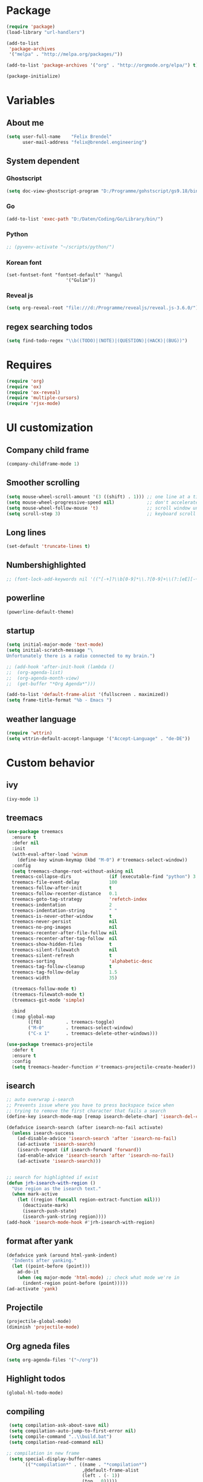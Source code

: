 * Package
#+BEGIN_SRC emacs-lisp
      (require 'package)
      (load-library "url-handlers")

      (add-to-list
       'package-archives
       '("melpa" . "http://melpa.org/packages/"))

      (add-to-list 'package-archives '("org" . "http://orgmode.org/elpa/") t)

      (package-initialize)
#+END_SRC

#+RESULTS:

* Variables
** About me
#+BEGIN_SRC emacs-lisp
   (setq user-full-name    "Felix Brendel"
         user-mail-address "felix@brendel.engineering")
#+END_SRC

** System dependent
*** Ghostscript
  #+BEGIN_SRC emacs-lisp
    (setq doc-view-ghostscript-program "D:/Programme/gohstscript/gs9.18/bin/gswin32.exe")
  #+END_SRC
*** Go
  #+BEGIN_SRC emacs-lisp
    (add-to-list 'exec-path "D:/Daten/Coding/Go/Library/bin/")
  #+END_SRC
*** Python
#+BEGIN_SRC emacs-lisp
  ;; (pyvenv-activate "~/scripts/python/")
#+END_SRC
*** Korean font
#+BEGIN_SRC elisp
(set-fontset-font "fontset-default" 'hangul
                      '("Gulim"))
#+END_SRC
*** Reveal js
#+BEGIN_SRC emacs-lisp
(setq org-reveal-root "file:///d:/Programme/revealjs/reveal.js-3.6.0/")
#+END_SRC

** regex searching todos
#+BEGIN_SRC emacs-lisp
    (setq find-todo-regex "\\b((TODO)|(NOTE)|(QUESTION)|(HACK)|(BUG))")
#+END_SRC

* Requires
  #+BEGIN_SRC emacs-lisp
    (require 'org)
    (require 'ox)
    (require 'ox-reveal)
    (require 'multiple-cursors)
    (require 'rjsx-mode)
  #+END_SRC

* UI customization
** Company child frame
#+begin_src emacs-lisp
(company-childframe-mode 1)
#+end_src

** Smoother scrolling
#+BEGIN_SRC emacs-lisp
  (setq mouse-wheel-scroll-amount '(3 ((shift) . 1))) ;; one line at a time
  (setq mouse-wheel-progressive-speed nil)            ;; don't accelerate scrolling
  (setq mouse-wheel-follow-mouse 't)                  ;; scroll window under mouse
  (setq scroll-step 3)                                ;; keyboard scroll one line at a time
#+END_SRC

** Long lines
#+BEGIN_SRC emacs-lisp
  (set-default 'truncate-lines t)
#+END_SRC

** Numbershighlighted
#+BEGIN_SRC emacs-lisp
  ;; (font-lock-add-keywords nil '(("[-+]?\\b[0-9]*\\.?[0-9]+\\(?:[eE][-+]?[0-9]+\\)?\\b" . font-lock-warning-face)))
#+END_SRC

** powerline
#+BEGIN_SRC emacs-lisp
(powerline-default-theme)
#+END_SRC
** startup
#+BEGIN_SRC emacs-lisp
  (setq initial-major-mode 'text-mode)
  (setq initial-scratch-message "\
  Unfortunately there is a radio connected to my brain.")

  ;; (add-hook 'after-init-hook (lambda ()
  ;;  (org-agenda-list)
  ;;  (org-agenda-month-view)
  ;;  (get-buffer "*Org Agenda*")))

  (add-to-list 'default-frame-alist '(fullscreen . maximized))
  (setq frame-title-format "%b - Emacs ")

#+END_SRC

** weather language
#+BEGIN_SRC emacs-lisp
(require 'wttrin)
(setq wttrin-default-accept-language '("Accept-Language" . "de-DE"))
#+END_SRC

* Custom behavior
** ivy
#+begin_src emacs-lisp
(ivy-mode 1)
#+end_src

** treemacs
#+begin_src emacs-lisp
(use-package treemacs
  :ensure t
  :defer nil
  :init
  (with-eval-after-load 'winum
    (define-key winum-keymap (kbd "M-0") #'treemacs-select-window))
  :config
  (setq treemacs-change-root-without-asking nil
  treemacs-collapse-dirs              (if (executable-find "python") 3 0)
  treemacs-file-event-delay           100
  treemacs-follow-after-init          t
  treemacs-follow-recenter-distance   0.1
  treemacs-goto-tag-strategy          'refetch-index
  treemacs-indentation                2
  treemacs-indentation-string         " "
  treemacs-is-never-other-window      t
  treemacs-never-persist              nil
  treemacs-no-png-images              nil
  treemacs-recenter-after-file-follow nil
  treemacs-recenter-after-tag-follow  nil
  treemacs-show-hidden-files          t
  treemacs-silent-filewatch           nil
  treemacs-silent-refresh             t
  treemacs-sorting                    'alphabetic-desc
  treemacs-tag-follow-cleanup         t
  treemacs-tag-follow-delay           1.5
  treemacs-width                      35)

  (treemacs-follow-mode t)
  (treemacs-filewatch-mode t)
  (treemacs-git-mode 'simple)

  :bind
  (:map global-map
        ([f8]         . treemacs-toggle)
        ("M-0"        . treemacs-select-window)
        ("C-x 1"      . treemacs-delete-other-windows)))

(use-package treemacs-projectile
  :defer t
  :ensure t
  :config
  (setq treemacs-header-function #'treemacs-projectile-create-header))
#+end_src

#+RESULTS:

** isearch
#+BEGIN_SRC emacs-lisp
;; auto overwrap i-search
;; Prevents issue where you have to press backspace twice when
;; trying to remove the first character that fails a search
(define-key isearch-mode-map [remap isearch-delete-char] 'isearch-del-char)

(defadvice isearch-search (after isearch-no-fail activate)
  (unless isearch-success
    (ad-disable-advice 'isearch-search 'after 'isearch-no-fail)
    (ad-activate 'isearch-search)
    (isearch-repeat (if isearch-forward 'forward))
    (ad-enable-advice 'isearch-search 'after 'isearch-no-fail)
    (ad-activate 'isearch-search)))


;; search for highlighted if exist
(defun jrh-isearch-with-region ()
  "Use region as the isearch text."
  (when mark-active
    (let ((region (funcall region-extract-function nil)))
      (deactivate-mark)
      (isearch-push-state)
      (isearch-yank-string region))))
(add-hook 'isearch-mode-hook #'jrh-isearch-with-region)
#+END_SRC

** format after yank
#+BEGIN_SRC emacs-lisp
(defadvice yank (around html-yank-indent)
  "Indents after yanking."
  (let ((point-before (point)))
    ad-do-it
    (when (eq major-mode 'html-mode) ;; check what mode we're in
      (indent-region point-before (point)))))
(ad-activate 'yank)
#+END_SRC

** Projectile
#+BEGIN_SRC emacs-lisp
(projectile-global-mode)
(diminish 'projectile-mode)
#+END_SRC
** Org agneda files
#+BEGIN_SRC emacs-lisp
(setq org-agenda-files '("~/org"))
#+END_SRC
** Highlight todos
#+BEGIN_SRC emacs-lisp
(global-hl-todo-mode)
#+END_SRC

** compiling
#+BEGIN_SRC emacs-lisp
 (setq compilation-ask-about-save nil)
 (setq compilation-auto-jump-to-first-error nil)
 (setq compile-command "..\\build.bat")
 (setq compilation-read-command nil)

;; compilation in new frame
 (setq special-display-buffer-names
      `(("*compilation*" . ((name . "*compilation*")
                            ,@default-frame-alist
                            (left . (- 1))
                            (top . 0)))))
#+END_SRC

** company-mode
#+BEGIN_SRC emacs-lisp
  (use-package company :ensure t
    :config
    (setq-default company-lighter-base "©")
    (setq-default company-show-numbers          1)
    (setq-default company-idle-delay            0) ; start completion immediately
    (setq-default company-minimum-prefix-length 1) ; start completion after 1 character.
    (setq-default company-tooltip-align-annotations t)
    (global-company-mode 1))
    ;; (setq company-backends '((company-yasnippet :with company-dabbrev-code)))
    (setq company-clang-executable "c:/Languages/LLVM/bin/clang.exe")
#+END_SRC

** yasnippet
#+BEGIN_SRC emacs-lisp
(require 'yasnippet)
(yas-global-mode 1)
#+END_SRC
** winner mode
#+BEGIN_SRC emacs-lisp
(require 'winner)
(winner-mode 1)
#+END_SRC

** drag and drop file
#+BEGIN_SRC emacs-lisp
;;(dnd-open-file-other-window t)
#+END_SRC
** ido-mode
#+BEGIN_SRC emacs-lisp
(require 'ido-vertical-mode)
(ido-mode 1)
(ido-vertical-mode 1)
;(setq ido-separator "\n\t ")
#+END_SRC

** No bell sound
#+BEGIN_SRC emacs-lisp
  (setq visible-bell nil
      ring-bell-function #'ignore)
#+END_SRC

** Backup files
#+BEGIN_SRC emacs-lisp
  (setq backup-directory-alist `(("." . "~/.emacs-saves")))

  (setq delete-old-versions t
  kept-new-versions 6
  kept-old-versions 2
  version-control t)
#+END_SRC
** Save on buffer focus lost
#+BEGIN_SRC emacs-lisp
   (add-hook 'focus-out-hook          (lambda () (when (and buffer-file-name (buffer-modified-p)) (save-buffer))))
   (add-hook 'mouse-leave-buffer-hook (lambda () (when (and buffer-file-name (buffer-modified-p)) (save-buffer))))

    (defadvice switch-to-buffer (before save-buffer-now activate)
      (when (and buffer-file-name (buffer-modified-p)) (save-buffer)))
    (defadvice other-window (before other-window-now activate)
   (when (and buffer-file-name (buffer-modified-p)) (save-buffer)))
#+END_SRC

** Save hooks
Remove trailing whitespace
Tabs to spaces
#+BEGIN_SRC emacs-lisp
  (add-hook 'before-save-hook 'delete-trailing-whitespace-except-current-line)
  (defun untabify-except-makefiles ()
  "Replace tabs with spaces except in makefiles."
  (unless (derived-mode-p 'makefile-mode)
    (untabify (point-min) (point-max))))

  (add-hook 'before-save-hook 'untabify-except-makefiles)
#+END_SRC

** Treat underscore as part of the word
#+BEGIN_SRC emacs-lisp
(modify-syntax-entry ?_ "w")
#+END_SRC

#+RESULTS:

** Orgmode timestamp todo
#+BEGIN_SRC emacs-lisp
 (setq org-log-done 'time)
#+END_SRC

** Cursor blink colors
#+BEGIN_SRC emacs-lisp
(defvar blink-cursor-colors (list
     "#00FFF6"
     "#0099FF")
  "On each blink the cursor will cycle to the next color in this list.")

(setq blink-cursor-count 0)
(defun blink-cursor-timer-function ()
  "Zarza wrote this cyberpunk variant of timer `blink-cursor-timer'.
Warning: overwrites original version in `frame.el'.

This one changes the cursor color on each blink. Define colors in `blink-cursor-colors'."
  (when (not (internal-show-cursor-p))
    (when (>= blink-cursor-count (length blink-cursor-colors))
      (setq blink-cursor-count 0))
    (set-cursor-color (nth blink-cursor-count blink-cursor-colors))
    (setq blink-cursor-count (+ 1 blink-cursor-count))
    )
  (internal-show-cursor nil (not (internal-show-cursor-p))))

(blink-cursor-mode)
#+END_SRC

** Diff-Hl
#+BEGIN_SRC emacs-lisp
(global-diff-hl-mode t)
;(diff-hl-flydiff-mode t)

;; Workaround for displaying correctly in other window
(use-package frame
  :defer t
  :config
  (progn
    (setq window-divider-default-places 'right-only) ;Default 'right-only
    ;; https://debbugs.gnu.org/cgi/bugreport.cgi?bug=27830#20
    ;; Workaround on emacs 26+ to prevent fringe truncation. You need to use
    ;; either scroll bars or window dividers to prevent that.
    ;; I dislike the default face of `window-divider', so I customize that in my
    ;; `smyx-theme`.
    (setq window-divider-default-right-width 1) ;Default 6
    (window-divider-mode 1)))
#+END_SRC

#+RESULTS:
: t

** Global revert mode
#+BEGIN_SRC emacs-lisp
(global-auto-revert-mode t)
#+END_SRC
** Overwrtite marked texed
#+BEGIN_SRC emacs-lisp
(delete-selection-mode 1)
#+END_SRC
** simpler yes no dialoge
#+BEGIN_SRC emacs-lisp
(defalias 'yes-or-no-p 'y-or-n-p)
#+END_SRC
** utf-8 everywhere
#+BEGIN_SRC emacs-lisp
(setq locale-coding-system 'utf-8) ; pretty
(set-terminal-coding-system 'utf-8) ; pretty
(set-keyboard-coding-system 'utf-8) ; pretty
(set-selection-coding-system 'utf-8) ; please
(prefer-coding-system 'utf-8) ; with sugar on top
#+END_SRC
** no double space after sentence needed
#+BEGIN_SRC emacs-lisp
(setq sentence-end-double-space nil)
#+END_SRC
** Transparent Background if not in focus
#+BEGIN_SRC emacs-lisp
 (set-frame-parameter (selected-frame) 'alpha '(100 . 96))
 (add-to-list 'default-frame-alist '(alpha . (100 . 96)))
 (defun transparency-toggle ()
   (interactive)
   (let ((alpha (frame-parameter nil 'alpha)))
     (set-frame-parameter
      nil 'alpha
      (if (eql (cond ((numberp alpha) alpha)
                     ((numberp (cdr alpha)) (cdr alpha))
                     ;; Also handle undocumented (<active> <inactive>) form.
                     ((numberp (cadr alpha)) (cadr alpha)))
               100)
          '(100 . 96) '(100 . 96)))))
(transparency-toggle)
#+END_SRC

#+RESULTS:

* Own Shortcuts
#+BEGIN_SRC emacs-lisp

  (global-set-key (kbd "C-x C-b") 'ibuffer)

  (global-unset-key (kbd "C-<down-mouse-1>"))
  (global-set-key (kbd "C-<mouse-1>") 'mc/add-cursor-on-click)
  (define-key mc/keymap (kbd "<return>") nil)

  (global-set-key (kbd "C-c e") 'compile)

  (global-set-key (kbd "C-z") 'winner-undo)
  (global-unset-key "\C-d")
  (global-set-key (kbd "C-j") 'join-line)

  ;; Multi cursor
  (define-key rjsx-mode-map (kbd "C-d") 'mark-word-or-next-word-like-this) ;; rjsx-mode
  (define-key java-mode-map (kbd "C-d") 'mark-word-or-next-word-like-this) ;; rjsx-mode

  (global-set-key (kbd "C-d") 'mark-word-or-next-word-like-this)
  (global-set-key (kbd "C-S-c C-S-c") 'mc/edit-lines)

  (global-set-key (kbd "C-c i") 'find-user-init-file)

  ;; Open specific files / buffers
  (global-set-key (kbd "C-c t") 'find-org-capture-file)
  (global-set-key (kbd "C-c T") 'projectile-find-todos)
  (global-set-key (kbd "C-#") 'comment-line)

  ;; Move lines
  (global-set-key [M-up]   'move-lines-up)
  (global-set-key [M-down] 'move-lines-down)

  ;; projectile
  (global-set-key (kbd "C-c p s r") 'projectile-ripgrep)


  ;; org
  (define-key org-mode-map (kbd "C-c e") 'save-and-export-to-pdf)
  (define-key org-mode-map (kbd "C-c r") 'save-and-export-to-reavealjs)
  (define-key org-mode-map (kbd "C-#") 'comment-line)
  (define-key org-mode-map [M-up]   'move-lines-up)
  (define-key org-mode-map [M-down] 'move-lines-down)

  (global-set-key (kbd "C-c a") 'org-agenda)
  (global-set-key (kbd "C-c c") 'org-capture)
#+END_SRC

#+RESULTS:
: org-capture

* Own functions
** Find TODOs in projectile
#+BEGIN_SRC emacs-lisp
 (defun projectile-find-todos ()
    "find TODOS in the project."
    (interactive)

    (projectile-ripgrep find-todo-regex))
#+END_SRC

** move lines and regions
#+BEGIN_SRC emacs-lisp
  (defun move-lines (n)
    (let ((beg) (end) (keep))
      (if mark-active
          (save-excursion
            (setq keep t)
            (setq beg (region-beginning)
                  end (region-end))
            (goto-char beg)
            (setq beg (line-beginning-position))
            (goto-char end)
            (setq end (line-beginning-position 2)))
        (setq beg (line-beginning-position)
              end (line-beginning-position 2)))
      (let ((offset (if (and (mark t)
                             (and (>= (mark t) beg)
                                  (< (mark t) end)))
                        (- (point) (mark t))))
            (rewind (- end (point))))
        (goto-char (if (< n 0) beg end))
        (forward-line n)
        (insert (delete-and-extract-region beg end))
        (backward-char rewind)
        (if offset (set-mark (- (point) offset))))
      (if keep
          (setq mark-active t
                deactivate-mark nil))))

  (defun move-lines-up (n)
    "move the line(s) spanned by the active region up by N lines."
    (interactive "*p")
    (move-lines (- (or n 1))))

  (defun move-lines-down (n)
    "move the line(s) spanned by the active region down by N lines."
    (interactive "*p")
    (move-lines (or n 1)))
#+END_SRC

** open important files
#+BEGIN_SRC emacs-lisp
  (defun find-user-init-file ()
    "Edit the `init.org', in another window."
    (interactive)
    (find-file-other-window "~/.emacs.d/emacs-init.org"))

  (defun find-org-capture-file ()
    "Edit the org capture file, in another window."
    (interactive)
    (find-file-other-window org-default-notes-file))
#+END_SRC

** Wolfram alpha mode
#+BEGIN_SRC emacs-lisp
    (setq wolfram-alpha-app-id "UX8T57-3WXAA24JHT")
#+END_SRC

** Delete whitepsace except current line
#+BEGIN_SRC emacs-lisp
(defun delete-trailing-whitespace-except-current-line ()
  (interactive)
  (let ((begin (line-beginning-position))
        (end (line-end-position)))
    (save-excursion
      (when (< (point-min) begin)
        (save-restriction
          (narrow-to-region (point-min) (1- begin))
          (delete-trailing-whitespace)))
      (when (> (point-max) end)
        (save-restriction
          (narrow-to-region (1+ end) (point-max))
          (delete-trailing-whitespace))))))
#+END_SRC
** Save the file and org export
#+BEGIN_SRC emacs-lisp
  (defun save-and-export-to-pdf ()
    "Save the buffer and then latex export to pdf."
    (interactive)
    (save-buffer)
    (org-latex-export-to-pdf)
    (switch-to-buffer-other-window "*Org PDF LaTeX Output*")
    (compilation-mode))

  (defun save-and-export-to-reavealjs ()
    "Save the buffer and then latex export to reavealjs slides."
    (interactive)
    (save-buffer)
    (org-reveal-export-to-html-and-browse))

#+END_SRC

** Mark cuirrent word
#+BEGIN_SRC emacs-lisp
  (defun mark-current-word (&optional arg allow-extend)
    "Put point at beginning of current word, set mark at end."
    (interactive "p\np")
    (setq arg (if arg arg 1))
    (if (and allow-extend
             (or (and (eq last-command this-command) (mark t))
                 (region-active-p)))
        (set-mark
         (save-excursion
           (when (< (mark) (point))
             (setq arg (- arg)))
           (goto-char (mark))
           (forward-word arg)
           (point)))
      (let ((wbounds (bounds-of-thing-at-point 'word)))
        (unless (consp wbounds)
          (error "No word at point"))
        (if (>= arg 0)
            (goto-char (car wbounds))
          (goto-char (cdr wbounds)))
        (push-mark (save-excursion
                     (forward-word arg)
                     (point)))
        (activate-mark))))
#+END_SRC

** Mark word or next word like this
#+BEGIN_SRC emacs-lisp
  (defun mark-word-or-next-word-like-this ()
    "if there is no active region the word under
     the point will be marked, otherwise the next word is selected."
    (interactive)
    (if (region-active-p)
    ;; then
      (progn
        (mc/mark-more-like-this nil 'forwards)
        (mc/maybe-multiple-cursors-mode)
        (mc/cycle-forward))
    ;; else
      (mc--select-thing-at-point 'word)))
#+END_SRC

#+RESULTS:
: mark-word-or-next-word-like-this

* Mode specifics
** JavaScript
#+BEGIN_SRC emacs-lisp
(add-to-list 'auto-mode-alist '(".*\\.js\\'" . rjsx-mode))
(add-hook 'rjsx-mode-hook
          (lambda ()
            (setq indent-tabs-mode nil) ;;Use space instead of tab
            (setq js2-strict-missing-semi-warning nil))) ;;disable the semicolon warning
#+END_SRC

** C/C++
   #+BEGIN_SRC emacs-lisp
     (add-hook 'c++-mode-hook (
         lambda()
            (c-set-style "awk")
            (abbrev-mode -1)
            (define-key c++-mode-map (kbd "C-d") nil)
            (flycheck-mode 1)
     )t)

     (add-hook 'c-mode-hook (
         lambda()
            (c-set-style "awk")
            (abbrev-mode -1)
            (define-key c-mode-map (kbd "C-d") nil)
            (flycheck-mode 1)
     )t)

   #+END_SRC
** Go
   #+BEGIN_SRC emacs-lisp
    (defun auto-complete-for-go ()
      (auto-complete-mode 1))
     (add-hook 'go-mode-hook 'auto-complete-for-go)


        (with-eval-after-load 'go-mode
     (require 'go-autocomplete))

    (add-hook 'go-mode-hook (
         lambda()
             (add-hook 'before-save-hook #'gofmt-before-save)
     )t)
   #+END_SRC
** Python
   #+BEGIN_SRC emacs-lisp

     (add-hook 'python-mode-hook (
         lambda()
             (pyvenv-mode t)
             (elpy-mode t)
             (ido-mode t)
             (flycheck-mode t)
            ;; (aggressive-indent-mode t)
     )t)

   #+END_SRC
** Org
   #+BEGIN_SRC emacs-lisp
     (require 'ox-twbs)
     (require 'compile)
     (add-to-list 'compilation-error-regexp-alist 'latex-warning)
     (add-to-list 'compilation-error-regexp-alist-alist
          '(latex-warning
          "\\(LaTeX Warning:\\(.+\n\\)*\\)" 3 1))

     (add-to-list 'compilation-error-regexp-alist 'latex-error)
     (add-to-list 'compilation-error-regexp-alist-alist '(latex-error
          "\\(.*Error:\\(.+\n\\)*\\)" 1))


     ;; (add-to-list 'compilation-error-regexp-alist 'latex-error2)
     ;; (add-to-list 'compilation-error-regexp-alist-alist '(latex-error2
     ;;      "\\(!.*\n\\)" 1))

     (setq
          org-latex-listings 'minted
          org-default-notes-file "~/org/notes.org"
          org-latex-pdf-process
          '("pdflatex -shell-escape -interaction=batchmode -output-directory %o %f"
            "bibtex %b"
            "pdflatex -shell-escape -interaction=batchmode -output-directory %o %f"
            "pdflatex -shell-escape -interaction=batchmode -output-directory %o %f"))


       (add-hook 'org-mode-hook (
           lambda()
               (set-fill-column 100)
               (abbrev-mode t)
               (auto-fill-mode t)
               (org-bullets-mode t)
       ))
       (setq org-log-done 'time)
   #+END_SRC

** DocViewMode (PDF)
#+BEGIN_SRC emacs-lisp
(add-hook 'doc-view-mode-hook (
  lambda ()
    (auto-revert-mode)
    (setq doc-view-continuous t)
  ))
#+END_SRC


* Delayed execution
** modeline cleanup
#+begin_src emacs-lisp
  (setcar (cdr (assq 'ivy-mode minor-mode-alist)) "")
  (setcar (cdr (assq 'company-childframe-mode minor-mode-alist)) "")
  ;; (setcar (cdr (assq 'abbrev-mode minor-mode-alist)) "")
  (setcar (cdr (assq 'yas-minor-mode minor-mode-alist)) "")
  (setcar (cdr (assq 'auto-fill-function minor-mode-alist)) "")
#+end_src

